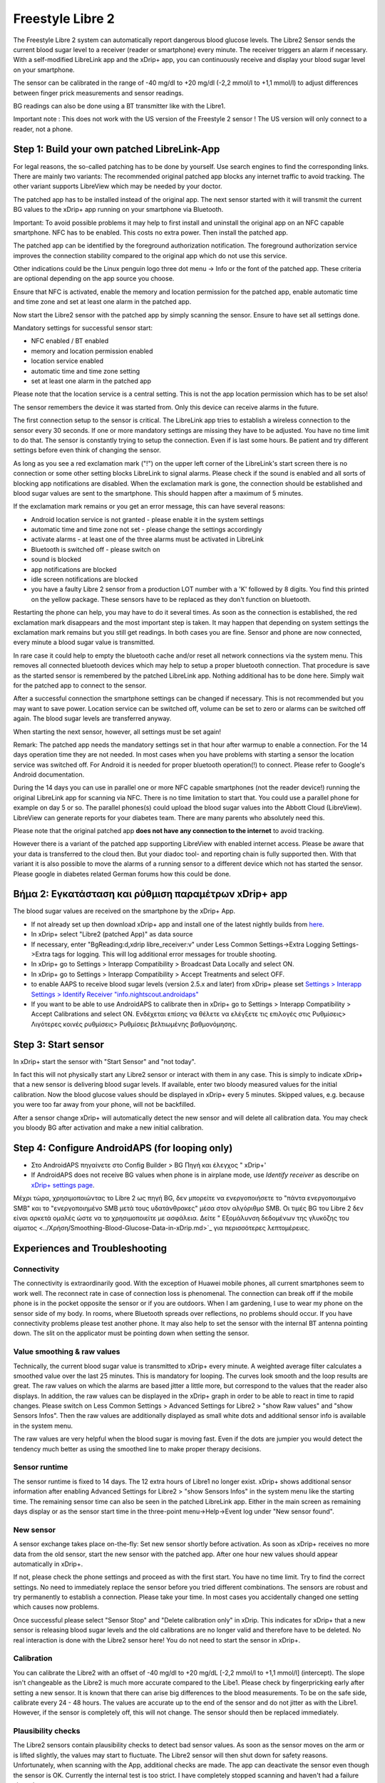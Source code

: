 Freestyle Libre 2
**************************************************

The Freestyle Libre 2 system can automatically report dangerous blood glucose levels. The Libre2 Sensor sends the current blood sugar level to a receiver (reader or smartphone) every minute. The receiver triggers an alarm if necessary. With a self-modified LibreLink app and the xDrip+ app, you can continuously receive and display your blood sugar level on your smartphone. 

The sensor can be calibrated in the range of -40 mg/dl to +20 mg/dl (-2,2 mmol/l to +1,1 mmol/l) to adjust differences between finger prick measurements and sensor readings.

BG readings can also be done using a BT transmitter like with the Libre1.

Important note : This does not work with the US version of the Freestyle 2 sensor ! The US version will only connect to a reader, not a phone.

Step 1: Build your own patched LibreLink-App
==================================================

For legal reasons, the so-called patching has to be done by yourself. Use search engines to find the corresponding links. There are mainly two variants: The recommended original patched app blocks any internet traffic to avoid tracking. The other variant supports LibreView which may be needed by your doctor.

The patched app has to be installed instead of the original app. The next sensor started with it will transmit the current BG values to the xDrip+ app running on your smartphone via Bluetooth.

Important: To avoid possible problems it may help to first install and uninstall the original app on an NFC capable smartphone. NFC has to be enabled. This costs no extra power. Then install the patched app. 

The patched app can be identified by the foreground authorization notification. The foreground authorization service improves the connection stability compared to the original app which do not use this service.

.. image:: ../images/Libre2_ForegroundServiceNotification.png
  :alt: LibreLink Foreground Service

Other indications could be the Linux penguin logo three dot menu -> Info or the font of the patched app. These criteria are optional depending on the app source you choose.

.. image:: ../images/LibreLinkPatchedCheck.png
  :alt: LibreLink Font Check

Ensure that NFC is activated, enable the memory and location permission for the patched app, enable automatic time and time zone and set at least one alarm in the patched app. 

Now start the Libre2 sensor with the patched app by simply scanning the sensor. Ensure to have set all settings done.

Mandatory settings for successful sensor start: 

* NFC enabled / BT enabled
* memory and location permission enabled 
* location service enabled
* automatic time and time zone setting
* set at least one alarm in the patched app

Please note that the location service is a central setting. This is not the app location permission which has to be set also!

.. image:: ../images/Libre2_AppPermissionsAndLocation.png
  :alt: LibreLink permissions memory & location
  
  
.. image:: ../images/Libre2_DateTimeAlarms.png
  :alt: automatic time and time zone + alarm settings  

The sensor remembers the device it was started from. Only this device can receive alarms in the future.

The first connection setup to the sensor is critical. The LibreLink app tries to establish a wireless connection to the sensor every 30 seconds. If one or more mandatory settings are missing they have to be adjusted. You have no time limit to do that. The sensor is constantly trying to setup the connection. Even if is last some hours. Be patient and try different settings before even think of changing the sensor.

As long as you see a red exclamation mark ("!") on the upper left corner of the LibreLink's start screen there is no connection or some other setting blocks LibreLink to signal alarms. Please check if the sound is enabled and all sorts of blocking app notifications are disabled. When the exclamation mark is gone, the connection should be established and blood sugar values are sent to the smartphone. This should happen after a maximum of 5 minutes.

.. image:: ../images/Libre2_ExclamationMark.png
  :alt: LibreLink no connection
  
If the exclamation mark remains or you get an error message, this can have several reasons:

- Android location service is not granted - please enable it in the system settings
- automatic time and time zone not set - please change the settings accordingly
- activate alarms - at least one of the three alarms must be activated in LibreLink
- Bluetooth is switched off - please switch on
- sound is blocked
- app notifications are blocked
- idle screen notifications are blocked 
- you have a faulty Libre 2 sensor from a production LOT number with a 'K' followed by 8 digits. You find this printed on the yellow package. These sensors have to be replaced as they don't function on bluetooth.

Restarting the phone can help, you may have to do it several times. As soon as the connection is established, the red exclamation mark disappears and the most important step is taken. It may happen that depending on system settings the exclamation mark remains but you still get readings. In both cases you are fine. Sensor and phone are now connected, every minute a blood sugar value is transmitted.

.. image:: ../images/Libre2_Connected.png
  :alt: LibreLink connection established
  
In rare case it could help to empty the bluetooth cache and/or reset all network connections via the system menu. This removes all connected bluetooth devices which may help to setup a proper bluetooth connection. That procedure is save as the started sensor is remembered by the patched LibreLink app. Nothing additional has to be done here. Simply wait for the patched app to connect to the sensor.

After a successful connection the smartphone settings can be changed if necessary. This is not recommended but you may want to save power. Location service can be switched off, volume can be set to zero or alarms can be switched off again. The blood sugar levels are transferred anyway.

When starting the next sensor, however, all settings must be set again!

Remark: The patched app needs the mandatory settings set in that hour after warmup to enable a connection. For the 14 days operation time they are not needed. In most cases when you have problems with starting a sensor the location service was switched off. For Android it is needed for proper bluetooth operation(!) to connect. Please refer to Google's Android documentation.

During the 14 days you can use in parallel one or more NFC capable smartphones (not the reader device!) running the original LibreLink app for scanning via NFC. There is no time limitation to start that. You could use a parallel phone for example on day 5 or so. The parallel phones(s) could upload the blood sugar values into the Abbott Cloud (LibreView). LibreView can generate reports for your diabetes team. There are many parents who absolutely need this. 

Please note that the original patched app **does not have any connection to the internet** to avoid tracking.

However there is a variant of the patched app supporting LibreView with enabled internet access. Please be aware that your data is transferred to the cloud then. But your diadoc tool- and reporting chain is fully supported then. With that variant it is also possible to move the alarms of a running sensor to a different device which not has started the sensor. Please google in diabetes related German forums how this could be done.


Βήμα 2: Εγκατάσταση και ρύθμιση παραμέτρων xDrip+ app
==================================================

The blood sugar values are received on the smartphone by the xDrip+ App. 

* If not already set up then download xDrip+ app and install one of the latest nightly builds from `here <https://github.com/NightscoutFoundation/xDrip/releases>`_.
* In xDrip+ select "Libre2 (patched App)" as data source
* If necessary, enter "BgReading:d,xdrip libre_receiver:v" under Less Common Settings->Extra Logging Settings->Extra tags for logging. This will log additional error messages for trouble shooting.
* In xDrip+ go to Settings > Interapp Compatibility > Broadcast Data Locally and select ON.
* In xDrip+ go to Settings > Interapp Compatibility > Accept Treatments and select OFF.
* to enable AAPS to receive blood sugar levels (version 2.5.x and later) from xDrip+ please set `Settings > Interapp Settings > Identify Receiver "info.nightscout.androidaps" <../Configuration/xdrip.html#identify-receiver>`_
* If you want to be able to use AndroidAPS to calibrate then in xDrip+ go to Settings > Interapp Compatibility > Accept Calibrations and select ON.  Ενδέχεται επίσης να θέλετε να ελέγξετε τις επιλογές στις Ρυθμίσεις> Λιγότερες κοινές ρυθμίσεις> Ρυθμίσεις βελτιωμένης βαθμονόμησης.

.. image:: ../images/Libre2_Tags.png
  :alt: xDrip+ LibreLink logging

Step 3: Start sensor
==================================================

In xDrip+ start the sensor with "Start Sensor" and "not today". 

In fact this will not physically start any Libre2 sensor or interact with them in any case. This is simply to indicate xDrip+ that a new sensor is delivering blood sugar levels. If available, enter two bloody measured values for the initial calibration. Now the blood glucose values should be displayed in xDrip+ every 5 minutes. Skipped values, e.g. because you were too far away from your phone, will not be backfilled.

After a sensor change xDrip+ will automatically detect the new sensor and will delete all calibration data. You may check you bloody BG after activation and make a new initial calibration.

Step 4: Configure AndroidAPS (for looping only)
==================================================
* Στο AndroidAPS πηγαίνετε στο Config Builder > BG Πηγή και έλεγχος " xDrip+' 
* If AndroidAPS does not receive BG values when phone is in airplane mode, use `Identify receiver` as describe on `xDrip+ settings page <../Configuration/xdrip.html#identify-receiver>`_.

Μέχρι τώρα, χρησιμοποιώντας το Libre 2 ως πηγή BG, δεν μπορείτε να ενεργοποιήσετε το "πάντα ενεργοποιημένο SMB" και το "ενεργοποιημένο SMB μετά τους υδατάνθρακες" μέσα στον αλγόριθμο SMB. Οι τιμές BG του Libre 2 δεν είναι αρκετά ομαλές ώστε να το χρησιμοποιείτε με ασφάλεια. Δείτε " Εξομάλυνση δεδομένων της γλυκόζης του αίματος <../Χρήση/Smoothing-Blood-Glucose-Data-in-xDrip.md>`_ για περισσότερες λεπτομέρειες.

Experiences and Troubleshooting
==================================================

Connectivity
--------------------------------------------------
The connectivity is extraordinarily good. With the exception of Huawei mobile phones, all current smartphones seem to work well. The reconnect rate in case of connection loss is phenomenal. The connection can break off if the mobile phone is in the pocket opposite the sensor or if you are outdoors. When I am gardening, I use to wear my phone on the sensor side of my body. In rooms, where Bluetooth spreads over reflections, no problems should occur. If you have connectivity problems please test another phone. It may also help to set the sensor with the internal BT antenna pointing down. The slit on the applicator must be pointing down when setting the sensor.

Value smoothing & raw values
--------------------------------------------------
Technically, the current blood sugar value is transmitted to xDrip+ every minute. A weighted average filter calculates a smoothed value over the last 25 minutes. This is mandatory for looping. The curves look smooth and the loop results are great. The raw values on which the alarms are based jitter a little more, but correspond to the values that the reader also displays. In addition, the raw values can be displayed in the xDrip+ graph in order to be able to react in time to rapid changes. Please switch on Less Common Settings > Advanced Settings for Libre2 > "show Raw values" and "show Sensors Infos". Then the raw values are additionally displayed as small white dots and additional sensor info is available in the system menu.

The raw values are very helpful when the blood sugar is moving fast. Even if the dots are jumpier you would detect the tendency much better as using the smoothed line to make proper therapy decisions.

.. image:: ../images/Libre2_RawValues.png
  :alt: xDrip+ advanced settings Libre 2 & raw values

Sensor runtime
--------------------------------------------------
The sensor runtime is fixed to 14 days. The 12 extra hours of Libre1 no longer exist. xDrip+ shows additional sensor information after enabling Advanced Settings for Libre2 > "show Sensors Infos" in the system menu like the starting time. The remaining sensor time can also be seen in the patched LibreLink app. Either in the main screen as remaining days display or as the sensor start time in the three-point menu->Help->Event log under "New sensor found".

.. image:: ../images/Libre2_Starttime.png
  :alt: Libre 2 start time

New sensor
--------------------------------------------------
A sensor exchange takes place on-the-fly: Set new sensor shortly before activation. As soon as xDrip+ receives no more data from the old sensor, start the new sensor with the patched app. After one hour new values should appear automatically in xDrip+. 

If not, please check the phone settings and proceed as with the first start. You have no time limit. Try to find the correct settings. No need to immediately replace the sensor before you tried different combinations. The sensors are robust and try permanently to establish a connection. Please take your time. In most cases you accidentally changed one setting which causes now problems. 

Once successful please select "Sensor Stop" and "Delete calibration only" in xDrip. This indicates for xDrip+ that a new sensor is releasing blood sugar levels and the old calibrations are no longer valid and therefore have to be deleted. No real interaction is done with the Libre2 sensor here! You do not need to start the sensor in xDrip+.

.. image:: ../images/Libre2_GapNewSensor.png
  :alt: xDrip+ missing data when changing Libre 2 sensor

Calibration
--------------------------------------------------
You can calibrate the Libre2 with an offset of -40 mg/dl to +20 mg/dL [-2,2 mmol/l to +1,1 mmol/l] (intercept). The slope isn't changeable as the Libre2 is much more accurate compared to the Libe1. Please check by fingerpricking early after setting a new sensor. It is known that there can arise big differences to the blood measurements. To be on the safe side, calibrate every 24 - 48 hours. The values are accurate up to the end of the sensor and do not jitter as with the Libre1. However, if the sensor is completely off, this will not change. The sensor should then be replaced immediately.

Plausibility checks
--------------------------------------------------
The Libre2 sensors contain plausibility checks to detect bad sensor values. As soon as the sensor moves on the arm or is lifted slightly, the values may start to fluctuate. The Libre2 sensor will then shut down for safety reasons. Unfortunately, when scanning with the App, additional checks are made. The app can deactivate the sensor even though the sensor is OK. Currently the internal test is too strict. I have completely stopped scanning and haven't had a failure since then.

Time zone travelling
--------------------------------------------------
In other `time zones <../Usage/Timezone-traveling.html>`_ there are two strategies for looping: 

Either 

1. leave the smartphone time unchanged and shift the basal profile (smartphone in flight mode) or 
2. delete the pump history and change the smartphone time to local time. 

Method 1. is great as long as you don't have to set a new Libre2 sensor on-site. If in doubt, choose method 2., especially if the trip takes longer. If you set a new sensor, the automatic time zone must be set, so method 1. would be disturbed. Please check before, if you are somewhere else, you can run otherwise fast into problems.

Experiences
--------------------------------------------------
Altogether it is one of the smallest CGM systems on the market. Small, no transmitter necessary and mostly very accurate values without fluctuations. After approx. 12 hours running-in phase with deviations of up to 30 mg/dl (1,7 mmol/l)the deviations are typical smaller than 10 mg/dl (0,6 mmol/l). Best results at the rear orbital arm, other setting points with caution! No need to set a new sensor one day ahead for soaking. That would disturb the internal leveling mechanism.

There seem to be bad sensors from time to time, which are far away from the blood values. It stays that way. These should be immediately replaced.

If the sensor moved a little bit on the skin or is lifted somehow this can cause bad results. The filament which sits in the tissue is a little bit pulled out of the tissue and will measure different results then. Mostly probably you will see jumping values in xDrip+. Or the difference to the bloody values change. Please replace the sensor immediately! The results are inaccurate now.

Using bluetooth transmitter and OOP
==================================================

Bluetooth transmitter can be used with the Libre2 with the latest xDrip+ nightlys and the Libre2 OOP app. You can receive blood sugar readings every 5 minutes as well as with the Libre1. Please refer to the miaomiao website to find a description. This will also work with the Bubble device and in the future with other transmitter devices. The blucon should work but has not been tested yet.

Old Libre1 transmitter devices cannot be used with the Libre2 OOP. They need to be replaced with a newer version or have a firmware upgrade for proper operation. MM1 with newest firmware is unfortunately not working yet - searching for root cause is currently ongoing.

The Libre2 OOP is creating the same BG readings as with the original reader or the LibreLink app via NFC scan. AAPS with Libre2 do a 25 minutes smoothing to avoid certain jumps. OOP generates readings every 5 minutes with the average of the last 5 minutes. Therefore the BG readings are not that smooth but match the original reader device and faster follow the "real" BG readings. If you try to loop with OOP please enable all smoothing settings in xDrip+.

The Droplet transmitter is working with Libre2 also but uses an internet service instead. Please refer to FB or a search engine to get further information. The MM2 with the tomato app also seems to use an internet service. For both devices you have to take care to have a proper internet connection to get your BG readings.

Even if the patched LibreLink app approach is smart there may be some reasons to use a bluetooth transmitter:

* the BG readings are identical to the reader results
* the Libre2 sensor can be used 14.5 days as with the Libre1 before 
* 8 hours Backfilling is fully supported.
* get BG readings during the one hour startup time of a new sensor

Remark: The transmitter can be used in parallel to the LibreLink app. It doesn't disturb the patched LibreLink app operation.

Remark #2: The OOP algorithm cannot be calibrated yet. This will be changed in the future.
